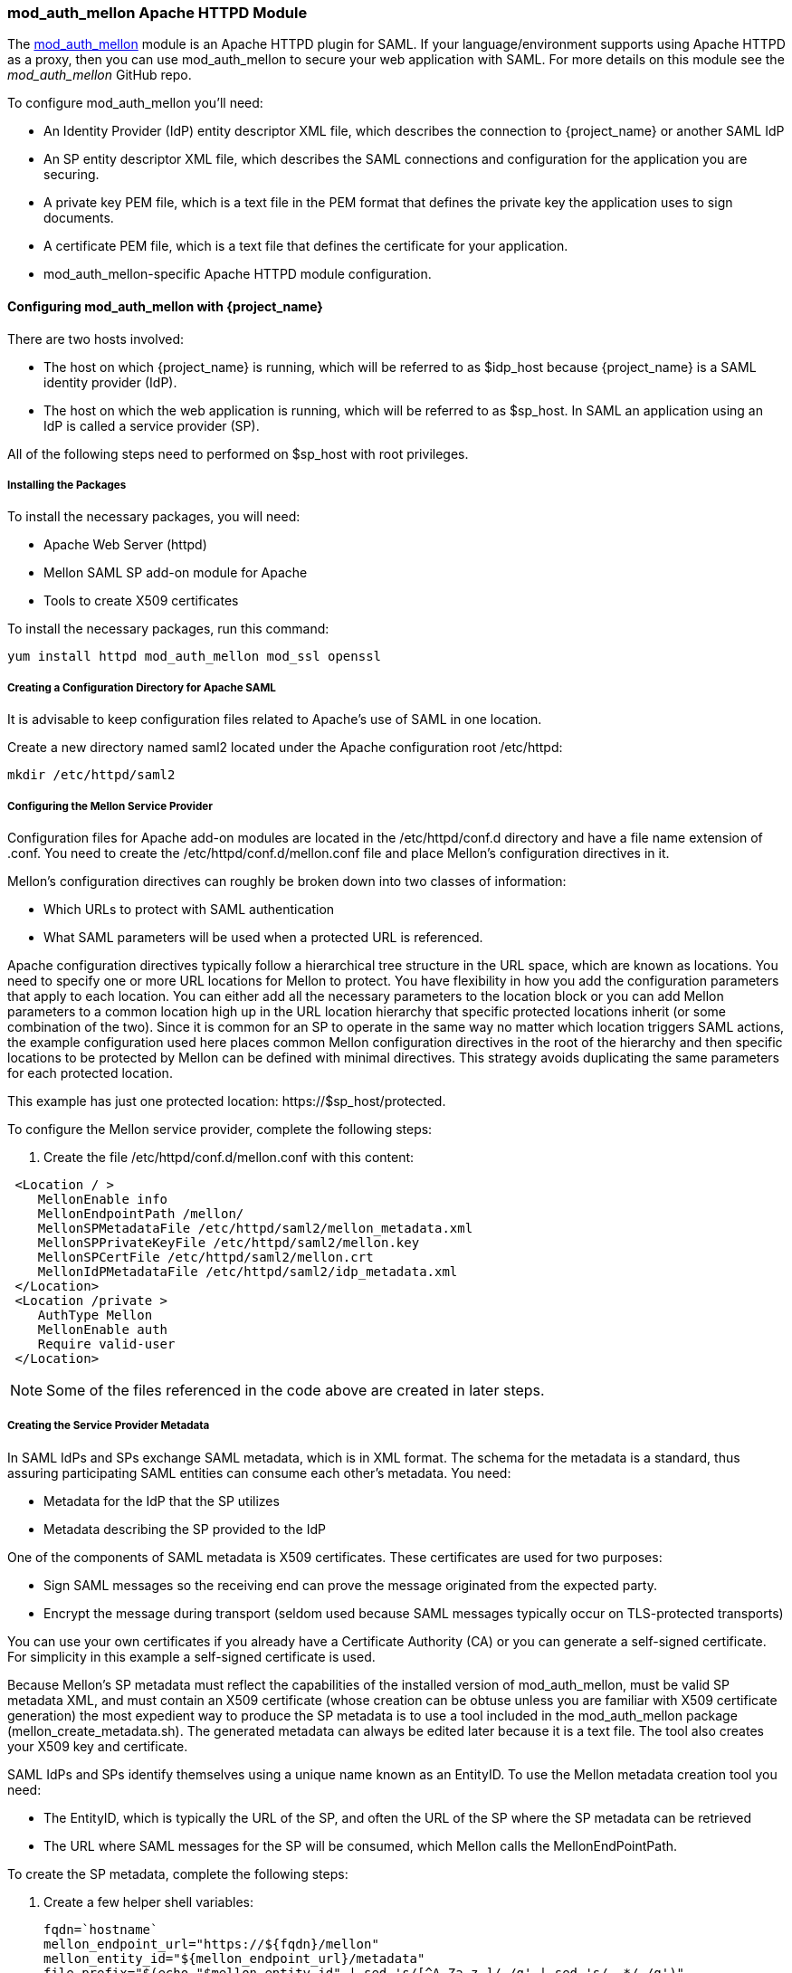 [[mod_auth_mellon]]

=== mod_auth_mellon Apache HTTPD Module

The https://github.com/UNINETT/mod_auth_mellon[mod_auth_mellon] module is an Apache HTTPD plugin for SAML. If your language/environment supports using Apache HTTPD as a proxy, then you can use mod_auth_mellon to secure your web application with SAML. For more details on this module see the _mod_auth_mellon_ GitHub repo.

To configure mod_auth_mellon you'll need:

* An Identity Provider (IdP) entity descriptor XML file, which describes the connection to {project_name} or another SAML IdP
* An SP entity descriptor XML file, which describes the SAML connections and configuration for the application you are securing.
* A private key PEM file, which is a text file in the PEM format that defines the private key the application uses to sign documents.
* A certificate PEM file, which is a text file that defines the certificate for your application.
* mod_auth_mellon-specific Apache HTTPD module configuration.

ifeval::[{project_community}==true]
If you have already defined and registered the client application within a realm on the {project_name} application server, {project_name} can generate all the files you need except the Apache HTTPD module configuration.

To generate the Apache HTTPD module configuration, complete the following steps:

. Go to the Installation page of your SAML client and select the Mod Auth Mellon files option.
+
.mod_auth_mellon config download
image:{project_images}/mod-auth-mellon-config-download.png[]

. Click *Download* to download a zip file that contains the XML descriptor and PEM files you need.
endif::[]

==== Configuring mod_auth_mellon with {project_name}

There are two hosts involved:

* The host on which {project_name} is running, which will be referred to as $idp_host because {project_name} is a SAML identity provider (IdP).

* The host on which the web application is running, which will be referred to as $sp_host. In SAML an application using an IdP is called a service provider (SP).

All of the following steps need to performed on $sp_host with root privileges.

===== Installing the Packages

To install the necessary packages, you will need:

* Apache Web Server (httpd)
* Mellon SAML SP add-on module for Apache
* Tools to create X509 certificates

To install the necessary packages, run this command:

 yum install httpd mod_auth_mellon mod_ssl openssl

===== Creating a Configuration Directory for Apache SAML

It is advisable to keep configuration files related to Apache's use of SAML in one location. 

Create a new directory named saml2 located under the Apache configuration root /etc/httpd:

 mkdir /etc/httpd/saml2

===== Configuring the Mellon Service Provider

Configuration files for Apache add-on modules are located in the /etc/httpd/conf.d directory and have a file name extension of .conf. You need to create the /etc/httpd/conf.d/mellon.conf file and place Mellon's configuration directives in it.

Mellon's configuration directives can roughly be broken down into two classes of information:

* Which URLs to protect with SAML authentication
* What SAML parameters will be used when a protected URL is referenced.

Apache configuration directives typically follow a hierarchical tree structure in the URL space, which are known as locations. You need to specify one or more URL locations for Mellon to protect. You have flexibility in how you add the configuration parameters that apply to each location. You can either add all the necessary parameters to the location block or you can add Mellon parameters to a common location high up in the URL location hierarchy that specific protected locations inherit (or some combination of the two). Since it is common for an SP to operate in the same way no matter which location triggers SAML actions, the example configuration used here places common Mellon configuration directives in the root of the hierarchy and then specific locations to be protected by Mellon can be defined with minimal directives. This strategy avoids duplicating the same parameters for each protected location.

This example has just one protected location: \https://$sp_host/protected.

To configure the Mellon service provider, complete the following steps:

. Create the file /etc/httpd/conf.d/mellon.conf with this content:

[source,xml]
----
 <Location / >
    MellonEnable info
    MellonEndpointPath /mellon/
    MellonSPMetadataFile /etc/httpd/saml2/mellon_metadata.xml
    MellonSPPrivateKeyFile /etc/httpd/saml2/mellon.key
    MellonSPCertFile /etc/httpd/saml2/mellon.crt
    MellonIdPMetadataFile /etc/httpd/saml2/idp_metadata.xml
 </Location>
 <Location /private >
    AuthType Mellon
    MellonEnable auth
    Require valid-user
 </Location>
----

NOTE: Some of the files referenced in the code above are created in later steps.

===== Creating the Service Provider Metadata

In SAML IdPs and SPs exchange SAML metadata, which is in XML format. The schema for the metadata is a standard, thus assuring participating SAML entities can consume each other's metadata. You need:

* Metadata for the IdP that the SP utilizes
* Metadata describing the SP provided to the IdP

One of the components of SAML metadata is X509 certificates. These certificates are used for two purposes:

* Sign SAML messages so the receiving end can prove the message originated from the expected party.
* Encrypt the message during transport (seldom used because SAML messages typically occur on TLS-protected transports)

You can use your own certificates if you already have a Certificate Authority (CA) or you can generate a self-signed certificate. For simplicity in this example a self-signed certificate is used.

Because Mellon's SP metadata must reflect the capabilities of the installed version of mod_auth_mellon, must be valid SP metadata XML, and must contain an X509 certificate (whose creation can be obtuse unless you are familiar with X509 certificate generation) the most expedient way to produce the SP metadata is to use a tool included in the mod_auth_mellon package (mellon_create_metadata.sh). The generated metadata can always be edited later because it is a text file. The tool also creates your X509 key and certificate.

SAML IdPs and SPs identify themselves using a unique name known as an EntityID. To use the Mellon metadata creation tool you need:

* The EntityID, which is typically the URL of the SP, and often the URL of the SP where the SP metadata can be retrieved
* The URL where SAML messages for the SP will be consumed, which Mellon calls the MellonEndPointPath.

To create the SP metadata, complete the following steps:

. Create a few helper shell variables: 
+
[source]
----
fqdn=`hostname`
mellon_endpoint_url="https://${fqdn}/mellon"
mellon_entity_id="${mellon_endpoint_url}/metadata"
file_prefix="$(echo "$mellon_entity_id" | sed 's/[^A-Za-z.]/_/g' | sed 's/__*/_/g')"
----

. Invoke the Mellon metadata creation tool by running this command:
+
[source]
----
/usr/libexec/mod_auth_mellon/mellon_create_metadata.sh $mellon_entity_id $mellon_endpoint_url
----

. Move the generated files to their destination (referenced in the /etc/httpd/conf.d/mellon.conf file created above):
+
[source]
----
mv ${file_prefix}.cert /etc/httpd/saml2/mellon.crt
mv ${file_prefix}.key /etc/httpd/saml2/mellon.key
mv ${file_prefix}.xml /etc/httpd/saml2/mellon_metadata.xml
----

===== Adding the Mellon Service Provider to the {project_name} Identity Provider

Assumption: The {project_name} IdP has already been installed on the $idp_host.

{project_name} supports multiple tenancy where all users, clients, and so on are grouped in what is called a realm. Each realm is independent of other realms. You can use an existing realm in your {project_name}, but this example shows how to create a new realm called test_realm and use that realm.

All these operations are performed using the {project_name} administration web console. You must have the admin username and password for $idp_host.

To complete the following steps:

. Open the Admin Console and log on by entering the admin username and password.
+
After logging into the administration console there will be an existing realm. When {project_name} is first set up a root realm, master, is created by default. Any previously created realms are listed in the upper left corner of the administration console in a drop-down list.

. From the realm drop-down list select *Add realm*.

. In the Name field type `test_realm` and click *Create*.

====== Adding the Mellon Service Provider as a Client of the Realm

In {project_name} SAML SPs are known as clients. To add the SP we must be in the Clients section of the realm.

. Click the Clients menu item on the left and click *Create* in the upper right corner to create a new client.

====== Adding the Mellon SP Client

To add the Mellon SP client, complete the following steps:

. Set the client protocol to SAML. From the Client Protocol drop down list, select *saml*.
. Provide the Mellon SP metadata file created above (/etc/httpd/saml2/mellon_metadata.xml). Depending on where your browser is running you might have to copy the SP metadata from $sp_host to the machine on which your browser is running so the browser can find the file.
. Click *Save*.

====== Editing the Mellon SP Client

There are several client configuration parameters we suggest setting:

* Ensure "Force POST Binding" is On.
* Add paosResponse to the Valid Redirect URIs list:
. Copy the postResponse URL in "Valid Redirect URIs" and paste it into the empty add text fields just below the "+".
. Change "postResponse" to "paosResponse". (The paosResponse URL is needed for SAML ECP.) 
. Click *Save* at the bottom.

Many SAML SPs determine authorization based on a user's membership in a group. The {project_name} IdP can manage user group information but it does not supply the user's groups unless the IdP is configured to supply it as a SAML attribute.

To configure the IdP to supply the user's groups as as a SAML attribute, complete the following steps:

. Click the Mappers tab of the client.
. In the upper right corner of the Mappers page, click *Create*.
. From the Mapper Type drop-down list select *Group list*. 
. Set Name to "group list".
. Set the SAML attribute name to "groups".
. Click *Save*.

The remaining steps are performed on $sp_host.

====== Retrieving the Identity Provider Metadata

Now that you have created the realm on the IdP you need to retrieve the IdP metadata associated with it so the Mellon SP recognizes it. In the /etc/httpd/conf.d/mellon.conf file created previously, the MellonIdPMetadataFile is specified as /etc/httpd/saml2/idp_metadata.xml but until now that file has not existed on $sp_host. To get that file we will retrieve it from the IdP.

. Retrieve the file from the IdP by substituting $idp_host with the correct value:
+
[source]
----
curl -k -o /etc/httpd/saml2/idp_metadata.xml \
https://$idp_host/auth/realms/test_realm/protocol/saml/descriptor
----
+
Mellon is now fully configured.

. To run a syntax check for Apache configuration files:
+
[source]
----
apachectl configtest
----
+
NOTE: Configtest is equivalent to the -t argument to apachectl. If the configuration test shows any errors, correct them before proceeding.

. Restart the Apache server:
+
[source]
----
systemctl restart httpd.service
----

You have now set up both {project_name} as a SAML IdP in the test_realm and mod_auth_mellon as SAML SP protecting the URL $sp_host/protected (and everything beneath it) by authenticating against the ``$idp_host`` IdP.

